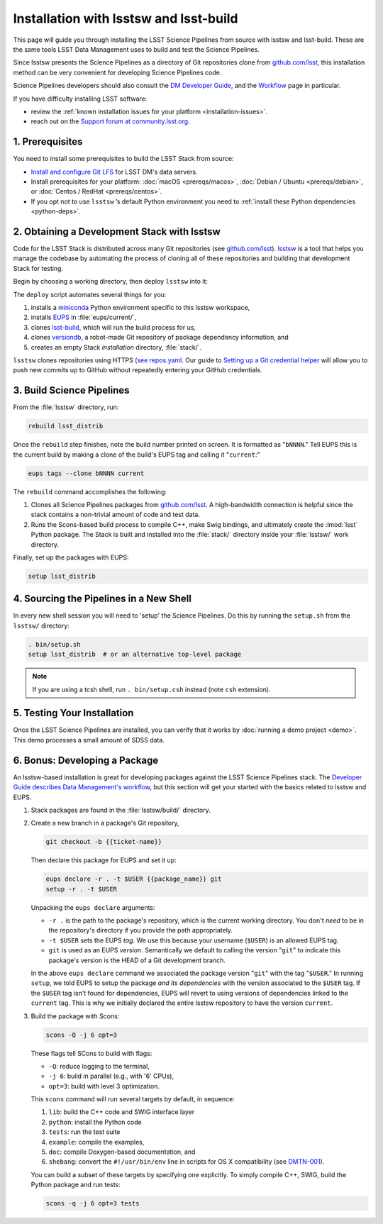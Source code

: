 #######################################
Installation with lsstsw and lsst-build
#######################################

This page will guide you through installing the LSST Science Pipelines from source with lsstsw and lsst-build.
These are the same tools LSST Data Management uses to build and test the Science Pipelines.

Since lsstsw presents the Science Pipelines as a directory of Git repositories clone from `github.com/lsst <https://github.com/lsst>`__, this installation method can be very convenient for developing Science Pipelines code.

Science Pipelines developers should also consult the `DM Developer Guide <https://developer.lsst.io>`_, and the `Workflow <https://developer.lsst.io/processes/workflow.html>`_ page in particular.

If you have difficulty installing LSST software:

- review the :ref:`known installation issues for your platform <installation-issues>`.
- reach out on the `Support forum at community.lsst.org <https://community.lsst.org/c/support>`_.

.. _lsstsw-prerequisites:

1. Prerequisites
================

You need to install some prerequisites to build the LSST Stack from source:

- `Install and configure Git LFS <https://developer.lsst.io/tools/git_lfs.html>`_ for LSST DM's data servers.
- Install prerequisites for your platform: :doc:`macOS <prereqs/macos>`, :doc:`Debian / Ubuntu <prereqs/debian>`, or :doc:`Centos / RedHat <prereqs/centos>`.
- If you opt not to use ``lsstsw`` \’s default Python environment you need to :ref:`install these Python dependencies <python-deps>`.

.. _lsstsw-deploy:

2. Obtaining a Development Stack with lsstsw
============================================

Code for the LSST Stack is distributed across many Git repositories (see `github.com/lsst <https://github.com/lsst>`_).
`lsstsw <https://github.com/lsst/lsstsw>`_ is a tool that helps you manage the codebase by automating the process of cloning all of these repositories and building that development Stack for testing.

Begin by choosing a working directory, then deploy ``lsstsw`` into it:

.. code-block:: bash
   :linenos:

   git clone https://github.com/lsst/lsstsw.git
   cd lsstsw
   ./bin/deploy
   . bin/setup.sh

The ``deploy`` script automates several things for you:

1. installs a miniconda_ Python environment specific to this lsstsw workspace,
2. installs EUPS_ in :file:`eups/current/`,
3. clones `lsst-build`_, which will run the build process for us,
4. clones versiondb_, a robot-made Git repository of package dependency information, and
5. creates an empty Stack *installation* directory, :file:`stack/`.

``lsstsw`` clones repositories using HTTPS (`see repos.yaml <https://github.com/lsst/repos/blob/master/etc/repos.yaml>`_.
Our guide to `Setting up a Git credential helper <http://developer.lsst.io/en/latest/tools/git_lfs.html>`_ will allow you to push new commits up to GitHub without repeatedly entering your GitHub credentials.

.. The ``setup.sh`` step enables EUPS_, the package manager used by LSST.
.. **Whenever you open a new terminal session, you need to run '. bin/setup.sh' to activate your lsstsw environment.**

.. _lsst-build: https://github.com/lsst/lsst_build
.. _versiondb: https://github.com/lsst/versiondb
.. _EUPS: https://github.com/RobertLuptonTheGood/eups
.. _miniconda: http://conda.pydata.org/miniconda.html

.. _lsstsw-rebuild:

3. Build Science Pipelines
==========================

From the :file:`lsstsw` directory, run:

.. code-block:: bash

   rebuild lsst_distrib

Once the ``rebuild`` step finishes, note the build number printed on screen.
It is formatted as "``bNNNN``."
Tell EUPS this is the current build by making a clone of the build's EUPS tag and calling it "``current``:"

.. code-block:: bash

   eups tags --clone bNNNN current

The ``rebuild`` command accomplishes the following:

1. Clones all Science Pipelines packages from `github.com/lsst <https://github.com/lsst>`__.
   A high-bandwidth connection is helpful since the stack contains a non-trivial amount of code and test data.
2. Runs the Scons-based build process to compile C++, make Swig bindings, and ultimately create the :lmod:`lsst` Python package.
   The Stack is built and installed into the :file:`stack/` directory inside your :file:`lsstsw/` work directory.

Finally, set up the packages with EUPS:

.. code-block:: bash

   setup lsst_distrib

.. _lsstsw-setup:

4. Sourcing the Pipelines in a New Shell
========================================

In every new shell session you will need to 'setup' the Science Pipelines.
Do this by running the ``setup.sh`` from the ``lsstsw/`` directory:

.. code-block:: bash

   . bin/setup.sh
   setup lsst_distrib  # or an alternative top-level package

.. note::

   If you are using a tcsh shell, run ``. bin/setup.csh`` instead (note ``csh`` extension).

.. _lsstsw-testing-your-installation:

5. Testing Your Installation
============================

Once the LSST Science Pipelines are installed, you can verify that it works by :doc:`running a demo project <demo>`.
This demo processes a small amount of SDSS data.

.. _lsstsw-development:

6. Bonus: Developing a Package
==============================

An lsstsw-based installation is great for developing packages against the LSST Science Pipelines stack.
The `Developer Guide describes Data Management's workflow <https://developer.lsst.io/processes/workflow.html>`__, but this section will get your started with the basics related to lsstsw and EUPS.

1. Stack packages are found in the :file:`lsstsw/build/` directory.

2. Create a new branch in a package's Git repository,

   .. code-block:: bash

      git checkout -b {{ticket-name}}

   Then declare this package for EUPS and set it up:

   .. code-block:: bash

      eups declare -r . -t $USER {{package_name}} git
      setup -r . -t $USER
    
   Unpacking the ``eups declare`` arguments:
   
   - ``-r .`` is the path to the package's repository, which is the current working directory.
     You don't *need* to be in the repository's directory if you provide the path appropriately.
   - ``-t $USER`` sets the EUPS *tag*.
     We use this because your username (``$USER``) is an allowed EUPS tag.
   - ``git`` is used as an EUPS *version*.
     Semantically we default to calling the version "``git``" to indicate this package's version is the HEAD of a Git development branch.
   
   In the above ``eups declare`` command we associated the package version "``git``" with the tag "``$USER``."
   In running ``setup``, we told EUPS to setup the package *and its dependencies* with the version associated to the ``$USER`` tag.
   If the ``$USER`` tag isn't found for dependencies, EUPS will revert to using versions of dependencies linked to the ``current`` tag.
   This is why we initially declared the entire lsstsw repository to have the version ``current``.

3. Build the package with Scons:

   .. code-block:: bash
   
      scons -Q -j 6 opt=3 
   
   These flags tell SCons to build with flags:
   
   - ``-Q``: reduce logging to the terminal,
   - ``-j 6``: build in parallel (e.g., with '6' CPUs),
   - ``opt=3``: build with level 3 optimization.
   
   This ``scons`` command will run several targets by default, in sequence:
   
   1. ``lib``: build the C++ code and SWIG interface layer
   2. ``python``: install the Python code
   3. ``tests``: run the test suite
   4. ``example``: compile the examples,
   5. ``doc``: compile Doxygen-based documentation, and
   6. ``shebang``: convert the ``#!/usr/bin/env`` line in scripts for OS X compatibility (see `DMTN-001 <http://dmtn-001.lsst.io>`_).

   You can build a subset of these targets by specifying one explicitly.
   To simply compile C++, SWIG, build the Python package and run tests:
   
   .. code-block:: bash
   
      scons -q -j 6 opt=3 tests
